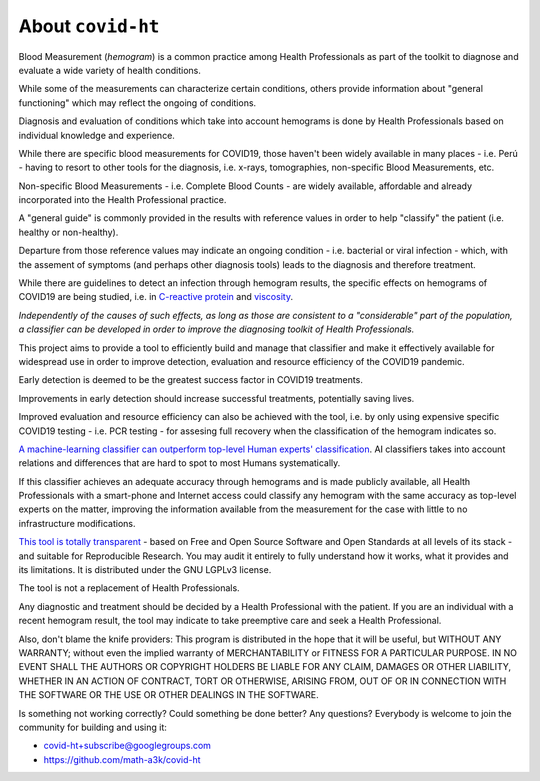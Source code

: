 .. _about:

==================
About ``covid-ht``
==================

Blood Measurement (*hemogram*) is a common practice among Health Professionals as part of the toolkit to diagnose and evaluate a wide variety of health conditions.

While some of the measurements can characterize certain conditions, others provide information about "general functioning" which may reflect the ongoing of conditions.

Diagnosis and evaluation of conditions which take into account hemograms is done by Health Professionals based on individual knowledge and experience.

While there are specific blood measurements for COVID19, those haven't been widely available in many places - i.e. Perú - having to resort to other tools for the diagnosis, i.e. x-rays, tomographies, non-specific Blood Measurements, etc.

Non-specific Blood Measurements - i.e. Complete Blood Counts - are widely available, affordable and already incorporated into the Health Professional practice.

A "general guide" is commonly provided in the results with reference values in order to help "classify" the patient (i.e. healthy or non-healthy).

Departure from those reference values may indicate an ongoing condition - i.e. bacterial or viral infection - which, with the assement of symptoms (and perhaps other diagnosis tools) leads to the diagnosis and therefore treatment.

While there are guidelines to detect an infection through hemogram results, the specific effects on hemograms of COVID19 are being studied, i.e. in `C-reactive protein`_ and `viscosity`_.

*Independently of the causes of such effects, as long as those are consistent to a "considerable" part of the population, a classifier can be developed in order to improve the diagnosing toolkit of Health Professionals.*

This project aims to provide a tool to efficiently build and manage that classifier and make it effectively available for widespread use in order to improve detection, evaluation and resource efficiency of the COVID19 pandemic.

Early detection is deemed to be the greatest success factor in COVID19 treatments.

Improvements in early detection should increase successful treatments, potentially saving lives.

Improved evaluation and resource efficiency can also be achieved with the tool, i.e. by only using expensive specific COVID19 testing - i.e. PCR testing - for assesing full recovery when the classification of the hemogram indicates so.

`A machine-learning classifier can outperform top-level Human experts' classification`_. AI classifiers takes into account relations and differences that are hard to spot to most Humans systematically.

If this classifier achieves an adequate accuracy through hemograms and is made publicly available, all Health Professionals with a smart-phone and Internet access could classify any hemogram with the same accuracy as top-level experts on the matter, improving the information available from the measurement for the case with little to no infrastructure modifications.

`This tool is totally transparent <https://github.com/math-a3k/covid-ht>`_ - based on Free and Open Source Software and Open Standards at all levels of its stack - and suitable for Reproducible Research. You may audit it entirely to fully understand how it works, what it provides and its limitations. It is distributed under the GNU LGPLv3 license.

The tool is not a replacement of Health Professionals.

Any diagnostic and treatment should be decided by a Health Professional with the patient. If you are an individual with a recent hemogram result, the tool may indicate to take preemptive care and seek a Health Professional.

Also, don't blame the knife providers: This program is distributed in the hope that it will be useful, but WITHOUT ANY WARRANTY; without even the implied warranty of MERCHANTABILITY or FITNESS FOR A PARTICULAR PURPOSE. IN NO EVENT SHALL THE AUTHORS OR COPYRIGHT HOLDERS BE LIABLE FOR ANY CLAIM, DAMAGES OR OTHER LIABILITY, WHETHER IN AN ACTION OF CONTRACT, TORT OR OTHERWISE, ARISING FROM, OUT OF OR IN CONNECTION WITH THE SOFTWARE OR THE USE OR OTHER DEALINGS IN THE SOFTWARE.

Is something not working correctly? Could something be done better? Any questions? Everybody is welcome to join the community for building and using it:

* covid-ht+subscribe@googlegroups.com
* https://github.com/math-a3k/covid-ht

.. _C-reactive protein: https://onlinelibrary.wiley.com/doi/10.1111/bjh.17306
.. _viscosity: https://www.ncbi.nlm.nih.gov/pmc/articles/PMC8010604/
.. _A machine-learning classifier can outperform top-level Human experts' classification: https://www.theguardian.com/society/2020/jan/01/ai-system-outperforms-experts-in-spotting-breast-cancer
